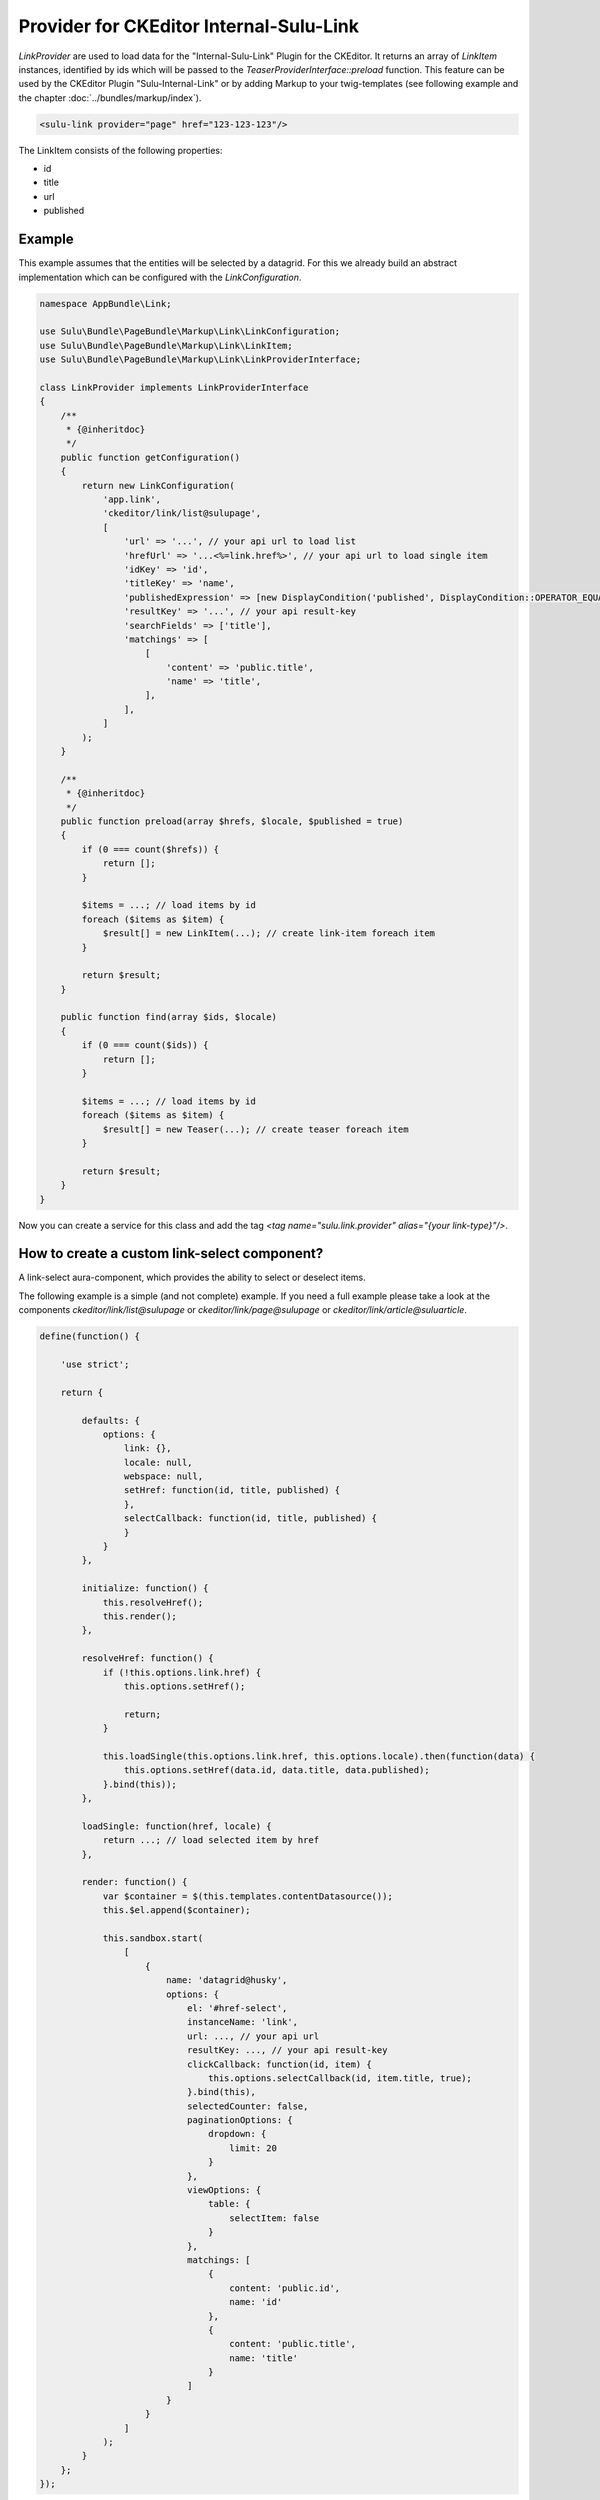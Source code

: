 Provider for CKEditor Internal-Sulu-Link
========================================

`LinkProvider` are used to load data for the "Internal-Sulu-Link" Plugin for
the CKEditor. It returns an array of `LinkItem` instances, identified by ids
which will be passed to the `TeaserProviderInterface::preload` function.
This feature can be used by the CKEditor Plugin "Sulu-Internal-Link" or
by adding Markup to your twig-templates (see following example and the
chapter :doc:`../bundles/markup/index`).

.. code-block:: html

    <sulu-link provider="page" href="123-123-123"/>


The LinkItem consists of the following properties:

* id
* title
* url
* published

Example
-------

This example assumes that the entities will be selected by a datagrid.
For this we already build an abstract implementation which can be
configured with the `LinkConfiguration`.

.. code-block:: php

    namespace AppBundle\Link;

    use Sulu\Bundle\PageBundle\Markup\Link\LinkConfiguration;
    use Sulu\Bundle\PageBundle\Markup\Link\LinkItem;
    use Sulu\Bundle\PageBundle\Markup\Link\LinkProviderInterface;

    class LinkProvider implements LinkProviderInterface
    {
        /**
         * {@inheritdoc}
         */
        public function getConfiguration()
        {
            return new LinkConfiguration(
                'app.link',
                'ckeditor/link/list@sulupage',
                [
                    'url' => '...', // your api url to load list
                    'hrefUrl' => '...<%=link.href%>', // your api url to load single item
                    'idKey' => 'id',
                    'titleKey' => 'name',
                    'publishedExpression' => [new DisplayCondition('published', DisplayCondition::OPERATOR_EQUAL, true)],
                    'resultKey' => '...', // your api result-key
                    'searchFields' => ['title'],
                    'matchings' => [
                        [
                            'content' => 'public.title',
                            'name' => 'title',
                        ],
                    ],
                ]
            );
        }

        /**
         * {@inheritdoc}
         */
        public function preload(array $hrefs, $locale, $published = true)
        {
            if (0 === count($hrefs)) {
                return [];
            }

            $items = ...; // load items by id
            foreach ($items as $item) {
                $result[] = new LinkItem(...); // create link-item foreach item
            }

            return $result;
        }

        public function find(array $ids, $locale)
        {
            if (0 === count($ids)) {
                return [];
            }

            $items = ...; // load items by id
            foreach ($items as $item) {
                $result[] = new Teaser(...); // create teaser foreach item
            }

            return $result;
        }
    }

Now you can create a service for this class and add the tag
`<tag name="sulu.link.provider" alias="{your link-type}"/>`.

How to create a custom link-select component?
---------------------------------------------

A link-select aura-component, which provides the ability to select or deselect
items.

The following example is a simple (and not complete) example. If you need a full
example please take a look at the components `ckeditor/link/list@sulupage`
or `ckeditor/link/page@sulupage` or `ckeditor/link/article@suluarticle`.

.. code-block:: javascript

    define(function() {

        'use strict';

        return {

            defaults: {
                options: {
                    link: {},
                    locale: null,
                    webspace: null,
                    setHref: function(id, title, published) {
                    },
                    selectCallback: function(id, title, published) {
                    }
                }
            },

            initialize: function() {
                this.resolveHref();
                this.render();
            },

            resolveHref: function() {
                if (!this.options.link.href) {
                    this.options.setHref();

                    return;
                }

                this.loadSingle(this.options.link.href, this.options.locale).then(function(data) {
                    this.options.setHref(data.id, data.title, data.published);
                }.bind(this));
            },

            loadSingle: function(href, locale) {
                return ...; // load selected item by href
            },

            render: function() {
                var $container = $(this.templates.contentDatasource());
                this.$el.append($container);

                this.sandbox.start(
                    [
                        {
                            name: 'datagrid@husky',
                            options: {
                                el: '#href-select',
                                instanceName: 'link',
                                url: ..., // your api url
                                resultKey: ..., // your api result-key
                                clickCallback: function(id, item) {
                                    this.options.selectCallback(id, item.title, true);
                                }.bind(this),
                                selectedCounter: false,
                                paginationOptions: {
                                    dropdown: {
                                        limit: 20
                                    }
                                },
                                viewOptions: {
                                    table: {
                                        selectItem: false
                                    }
                                },
                                matchings: [
                                    {
                                        content: 'public.id',
                                        name: 'id'
                                    },
                                    {
                                        content: 'public.title',
                                        name: 'title'
                                    }
                                ]
                            }
                        }
                    ]
                );
            }
        };
    });

